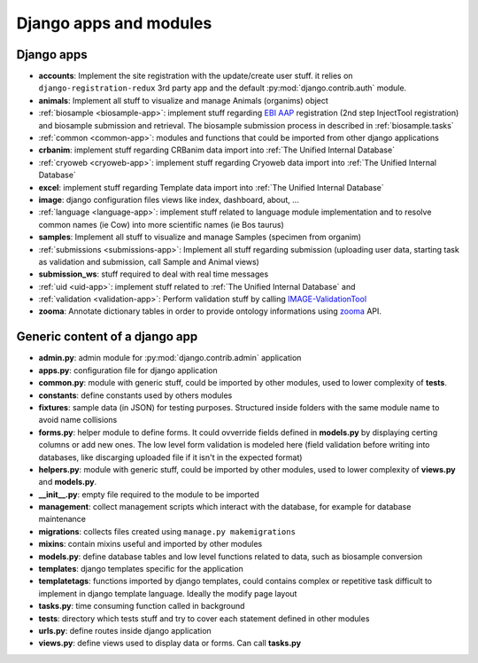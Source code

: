 
Django apps and modules
=======================

Django apps
-----------

- **accounts**: Implement the site registration with the update/create user stuff.
  it relies on ``django-registration-redux`` 3rd party app and the default :py:mod:`django.contrib.auth`
  module.
- **animals**: Implement all stuff to visualize and manage Animals (organims)
  object
- :ref:`biosample <biosample-app>`: implement stuff regarding `EBI AAP`_ registration
  (2nd step InjectTool registration) and biosample submission and retrieval. The
  biosample submission process in described in :ref:`biosample.tasks`
- :ref:`common <common-app>`: modules and functions that could be imported from
  other django applications
- **crbanim**: implement stuff regarding CRBanim data import into :ref:`The Unified Internal Database`
- :ref:`cryoweb <cryoweb-app>`: implement stuff regarding Cryoweb data import into :ref:`The Unified Internal Database`
- **excel**: implement stuff regarding Template data import into :ref:`The Unified Internal Database`
- **image**: django configuration files
  views like index, dashboard, about, ...
- :ref:`language <language-app>`: implement stuff related to language module implementation and to
  resolve common names (ie Cow) into more scientific names (ie Bos taurus)
- **samples**: Implement all stuff to visualize and manage Samples (specimen from organim)
- :ref:`submissions <submissions-app>`: Implement all stuff regarding submission (uploading
  user data, starting task as validation and submission, call Sample and Animal views)
- **submission_ws**: stuff required to deal with real time messages
- :ref:`uid <uid-app>`: implement stuff related to :ref:`The Unified Internal Database` and
- :ref:`validation <validation-app>`: Perform validation stuff by calling `IMAGE-ValidationTool`_
- **zooma**: Annotate dictionary tables in order to provide ontology informations
  using `zooma`_ API.

Generic content of a django app
-------------------------------

- **admin.py**: admin module for :py:mod:`django.contrib.admin` application
- **apps.py**: configuration file for django application
- **common.py**: module with generic stuff, could be imported by other modules, used
  to lower complexity of **tests**.
- **constants**: define constants used by others modules
- **fixtures**: sample data (in JSON) for testing purposes. Structured inside folders
  with the same module name to avoid name collisions
- **forms.py**: helper module to define forms. It could ovverride fields defined in
  **models.py** by displaying certing columns or add new ones. The low level form validation
  is modeled here (field validation before writing into databases, like discarging
  uploaded file if it isn't in the expected format)
- **helpers.py**: module with generic stuff, could be imported by other modules, used
  to lower complexity of **views.py** and **models.py**.
- **__init__.py**: empty file required to the module to be imported
- **management**: collect management scripts which interact with the database, for
  example for database maintenance
- **migrations**: collects files created using ``manage.py makemigrations``
- **mixins**: contain mixins useful and imported by other modules
- **models.py**: define database tables and low level functions related to data, such
  as biosample conversion
- **templates**: django templates specific for the application
- **templatetags**: functions imported by django templates, could contains complex
  or repetitive task difficult to implement in django template language. Ideally
  the modify page layout
- **tasks.py**: time consuming function called in background
- **tests**: directory which tests stuff and try to cover each statement defined in
  other modules
- **urls.py**: define routes inside django application
- **views.py**: define views used to display data or forms. Can call **tasks.py**

.. _`IMAGE-ValidationTool`: https://github.com/cnr-ibba/IMAGE-ValidationTool
.. _`zooma`: https://www.ebi.ac.uk/spot/zooma/
.. _`EBI AAP`: https://explore.aai.ebi.ac.uk/home
